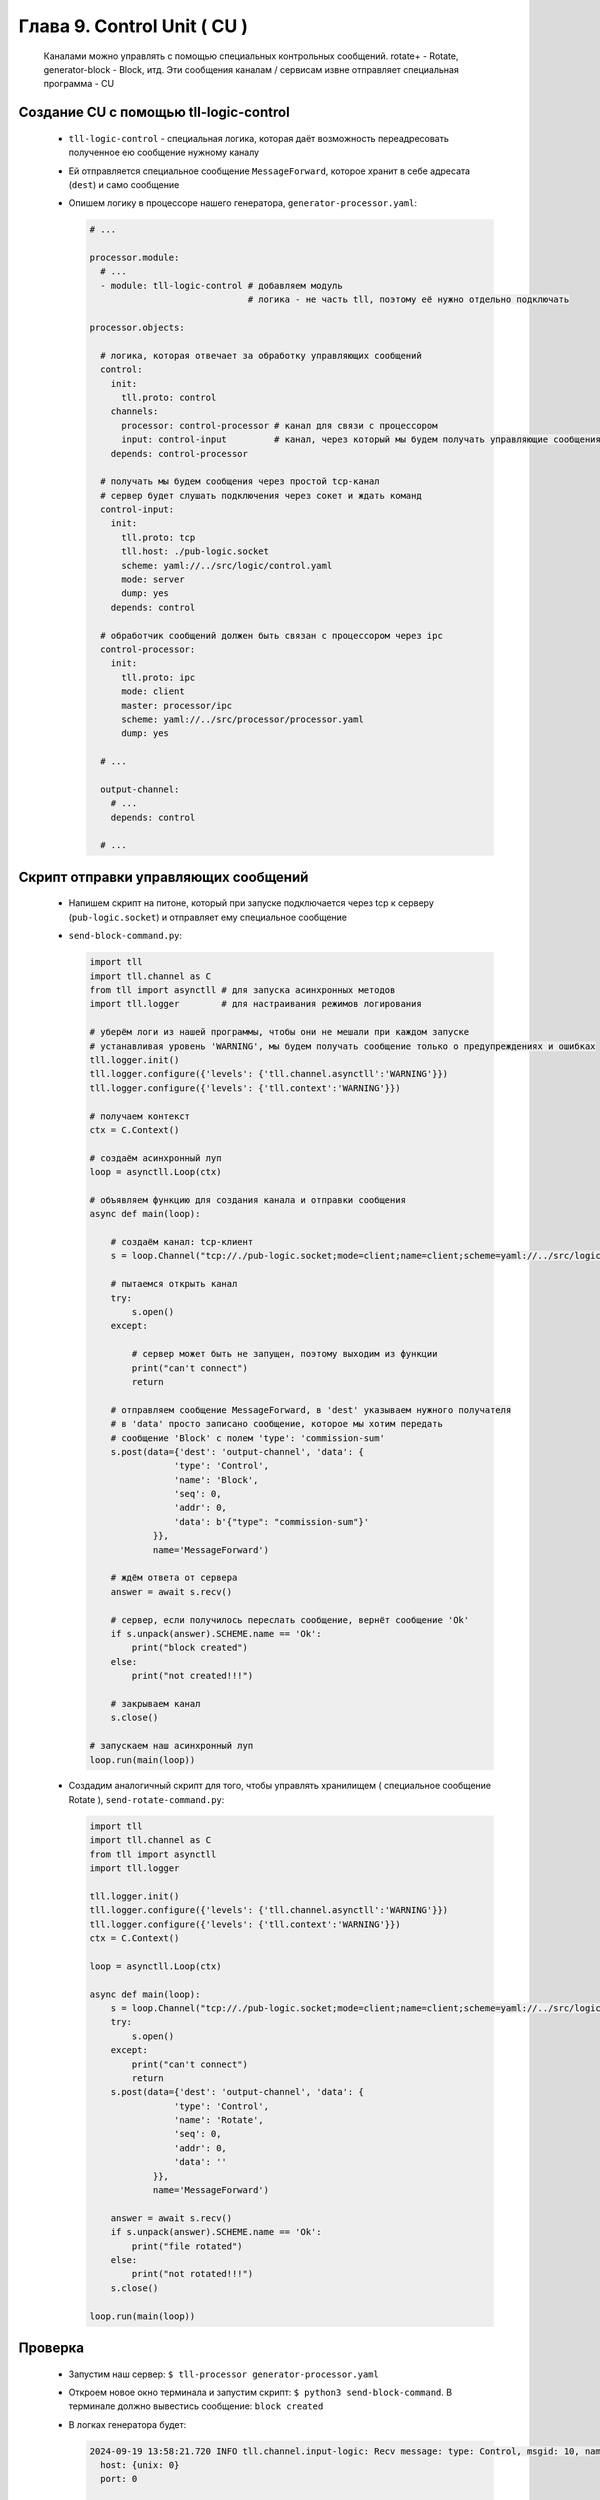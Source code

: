 Глава 9. Control Unit ( CU )
----------------------------

  Каналами можно управлять с помощью специальных контрольных сообщений. rotate+ - Rotate, generator-block - Block, итд. Эти сообщения каналам / сервисам извне отправляет специальная программа - CU



Создание CU с помощью tll-logic-control
^^^^^^^^^^^^^^^^^^^^^^^^^^^^^^^^^^^^^^^

  - ``tll-logic-control`` - специальная логика, которая даёт возможность переадресовать полученное ею сообщение нужному каналу
  - Ей отправляется специальное сообщение ``MessageForward``, которое хранит в себе адресата (``dest``) и само сообщение
  - Опишем логику в процессоре нашего генератора, ``generator-processor.yaml``:

    .. code:: yaml

      # ...

      processor.module:
        # ...
        - module: tll-logic-control # добавляем модуль
                                    # логика - не часть tll, поэтому её нужно отдельно подключать

      processor.objects:

        # логика, которая отвечает за обработку управляющих сообщений
        control:
          init:
            tll.proto: control
          channels:
            processor: control-processor # канал для связи с процессором
            input: control-input         # канал, через который мы будем получать управляющие сообщения
          depends: control-processor
        
        # получать мы будем сообщения через простой tcp-канал
        # сервер будет слушать подключения через сокет и ждать команд
        control-input:
          init:
            tll.proto: tcp
            tll.host: ./pub-logic.socket
            scheme: yaml://../src/logic/control.yaml
            mode: server
            dump: yes
          depends: control

        # обработчик сообщений должен быть связан с процессором через ipc
        control-processor:
          init:
            tll.proto: ipc
            mode: client
            master: processor/ipc
            scheme: yaml://../src/processor/processor.yaml
            dump: yes

        # ...

        output-channel:
          # ...
          depends: control

        # ...

Скрипт отправки управляющих сообщений
^^^^^^^^^^^^^^^^^^^^^^^^^^^^^^^^^^^^^

  - Напишем скрипт на питоне, который при запуске подключается через tcp к серверу (``pub-logic.socket``) и отправляет ему специальное сообщение
  - ``send-block-command.py``:

    .. code:: python

      import tll 
      import tll.channel as C
      from tll import asynctll # для запуска асинхронных методов
      import tll.logger        # для настраивания режимов логирования
      
      # уберём логи из нашей программы, чтобы они не мешали при каждом запуске
      # устанавливая уровень 'WARNING', мы будем получать сообщение только о предупреждениях и ошибках
      tll.logger.init()
      tll.logger.configure({'levels': {'tll.channel.asynctll':'WARNING'}})
      tll.logger.configure({'levels': {'tll.context':'WARNING'}})

      # получаем контекст
      ctx = C.Context()
      
      # создаём асинхронный луп
      loop = asynctll.Loop(ctx)
      
      # объявляем функцию для создания канала и отправки сообщения
      async def main(loop):

          # создаём канал: tcp-клиент
          s = loop.Channel("tcp://./pub-logic.socket;mode=client;name=client;scheme=yaml://../src/logic/control.yaml", context = ctx)

          # пытаемся открыть канал
          try:
              s.open()
          except:

              # сервер может быть не запущен, поэтому выходим из функции
              print("can't connect")
              return

          # отправляем сообщение MessageForward, в 'dest' указываем нужного получателя
          # в 'data' просто записано сообщение, которое мы хотим передать
          # сообщение 'Block' с полем 'type': 'commission-sum'
          s.post(data={'dest': 'output-channel', 'data': {
                      'type': 'Control',
                      'name': 'Block',
                      'seq': 0,
                      'addr': 0,
                      'data': b'{"type": "commission-sum"}'
                  }}, 
                  name='MessageForward')
      
          # ждём ответа от сервера
          answer = await s.recv()

          # сервер, если получилось переслать сообщение, вернёт сообщение 'Ok'
          if s.unpack(answer).SCHEME.name == 'Ok':
              print("block created")
          else:
              print("not created!!!")

          # закрываем канал
          s.close()
      
      # запускаем наш асинхронный луп
      loop.run(main(loop))

  - Создадим аналогичный скрипт для того, чтобы управлять хранилищем ( специальное сообщение Rotate ), ``send-rotate-command.py``:

    .. code:: python

      import tll 
      import tll.channel as C
      from tll import asynctll
      import tll.logger
      
      tll.logger.init()
      tll.logger.configure({'levels': {'tll.channel.asynctll':'WARNING'}})
      tll.logger.configure({'levels': {'tll.context':'WARNING'}})
      ctx = C.Context()
      
      loop = asynctll.Loop(ctx)
      
      async def main(loop):
          s = loop.Channel("tcp://./pub-logic.socket;mode=client;name=client;scheme=yaml://../src/logic/control.yaml", context = ctx)
          try:
              s.open()
          except:
              print("can't connect")
              return
          s.post(data={'dest': 'output-channel', 'data': {
                      'type': 'Control',
                      'name': 'Rotate',
                      'seq': 0,
                      'addr': 0,
                      'data': ''
                  }}, 
                  name='MessageForward')
      
          answer = await s.recv()
          if s.unpack(answer).SCHEME.name == 'Ok':
              print("file rotated")
          else:
              print("not rotated!!!")
          s.close()
      
      loop.run(main(loop))


Проверка
^^^^^^^^

  - Запустим наш сервер: ``$ tll-processor generator-processor.yaml``
  - Откроем новое окно терминала и запустим скрипт: ``$ python3 send-block-command``. В терминале должно вывестись сообщение: ``block created``
  - В логках генератора будет:

    .. code::

      2024-09-19 13:58:21.720 INFO tll.channel.input-logic: Recv message: type: Control, msgid: 10, name: Connect, seq: 0, size: 19, addr: 0x16
        host: {unix: 0}
        port: 0
      
      2024-09-19 13:58:21.721 INFO tll.channel.input-logic: Recv message: type: Data, msgid: 4176, name: MessageForward, seq: 0, size: 90, addr: 0x16
        dest: "output-channel"
        data:
          type: Control
          name: "Block"
          seq: 0
          addr: 0
          data: "{"type": "commission-sum"}"
      
      2024-09-19 13:58:21.721 INFO tll.channel.processor-client: Post message: type: Data, msgid: 4176, name: MessageForward, seq: 0, size: 118
        dest: "output-channel"
        data:
          type: 1
          msgid: 100
          seq: 0
          addr: 0
          data: "commission-sum"
      
      2024-09-19 13:58:21.721 INFO tll.channel.input-logic: Post message: type: Data, msgid: 40, name: Ok, seq: 0, size: 0, addr: 0x16
        
      2024-09-19 13:58:21.721 INFO tll.channel.output-channel: Post message: type: Control, msgid: 100, name: Block, seq: 0, size: 64
        {type: "commission-sum"}
      

      # ... block-channel logs ...

      2024-09-19 13:58:21.726 INFO tll.channel.input-logic: Recv message: type: Control, msgid: 20, name: Disconnect, seq: 0, size: 0, addr: 0x16

      # ...
  - Если запустить этот скрипт несколько раз, то у нас появится несколько срезов: ``$ ls blocks-storage/`` -> ``block.1.dat  block.2.dat  block.3.dat  block.4.dat``
  - Аналогично можно проверить и команду ``Rotate``: ``$ python3 send-rotate-command``. В терминале: ``file rotated``
  - В логах генератора:

    .. code::

      2024-09-19 13:58:27.513 INFO tll.channel.input-logic: Recv message: type: Control, msgid: 10, name: Connect, seq: 0, size: 19, addr: 0x100000016
        host: {unix: 0}
        port: 0
      
      2024-09-19 13:58:27.514 INFO tll.channel.input-logic: Recv message: type: Data, msgid: 4176, name: MessageForward, seq: 0, size: 65, addr: 0x100000016
        dest: "output-channel"
        data:
          type: Control
          name: "Rotate"
          seq: 0
          addr: 0
          data: ""
      
      2024-09-19 13:58:27.514 INFO tll.channel.processor-client: Post message: type: Data, msgid: 4176, name: MessageForward, seq: 0, size: 54
        dest: "output-channel"
        data:
          type: 1
          msgid: 150
          seq: 0
          addr: 0
          data: ""
      
      2024-09-19 13:58:27.514 INFO tll.channel.input-logic: Post message: type: Data, msgid: 40, name: Ok, seq: 0, size: 0, addr: 0x100000016
        
      2024-09-19 13:58:27.514 INFO tll.channel.output-channel: Post message: type: Control, msgid: 150, name: Rotate, seq: 0, size: 0

      # ... rotate+file logs ...

      2024-09-19 13:58:27.514 INFO tll.channel.input-logic: Recv message: type: Control, msgid: 20, name: Disconnect, seq: 0, size: 0, addr: 0x100000016

      # ... 

  - Если запустить этот скрипт несколько раз, то у нас появится несколько файлов с данными: ``$ ls storage/`` -> ``output.16.dat  output.20.dat  output.5.dat  output.current.dat``





